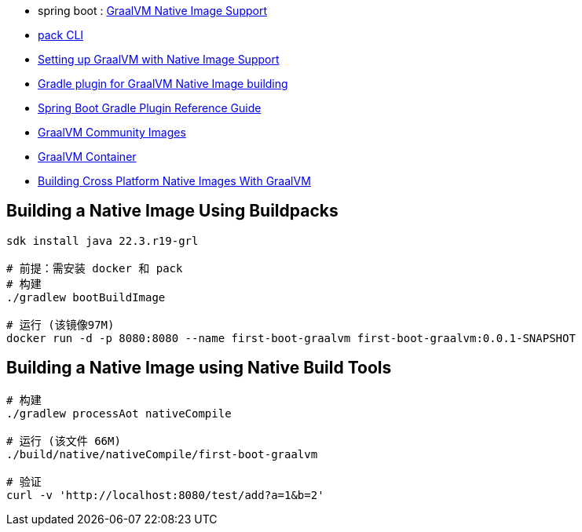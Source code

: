 - spring boot : link:https://docs.spring.io/spring-boot/docs/current/reference/html/native-image.html[GraalVM Native Image Support]
- link:https://buildpacks.io/docs/tools/pack/[pack CLI]
- link:https://graalvm.github.io/native-build-tools/latest/graalvm-setup.html[Setting up GraalVM with Native Image Support]
- link:https://graalvm.github.io/native-build-tools/latest/gradle-plugin.html[Gradle plugin for GraalVM Native Image building]
- link:https://docs.spring.io/spring-boot/docs/3.0.3/gradle-plugin/reference/htmlsingle/[Spring Boot Gradle Plugin Reference Guide]
- link:https://www.graalvm.org/latest/docs/getting-started/container-images/[GraalVM Community Images]
- link:https://github.com/search?q=repo%3Agraalvm%2Fcontainer++&type=registrypackages[GraalVM Container]
- link:https://blogs.oracle.com/developers/post/building-cross-platform-native-images-with-graalvm[Building Cross Platform Native Images With GraalVM]

== Building a Native Image Using Buildpacks

[source,shell]
----
sdk install java 22.3.r19-grl

# 前提：需安装 docker 和 pack
# 构建
./gradlew bootBuildImage

# 运行 (该镜像97M)
docker run -d -p 8080:8080 --name first-boot-graalvm first-boot-graalvm:0.0.1-SNAPSHOT
----

== Building a Native Image using Native Build Tools

[source,shell]
----
# 构建
./gradlew processAot nativeCompile

# 运行 (该文件 66M)
./build/native/nativeCompile/first-boot-graalvm   

# 验证
curl -v 'http://localhost:8080/test/add?a=1&b=2'
----